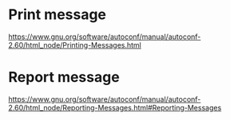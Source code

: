 * Print message
https://www.gnu.org/software/autoconf/manual/autoconf-2.60/html_node/Printing-Messages.html

* Report message
https://www.gnu.org/software/autoconf/manual/autoconf-2.60/html_node/Reporting-Messages.html#Reporting-Messages

